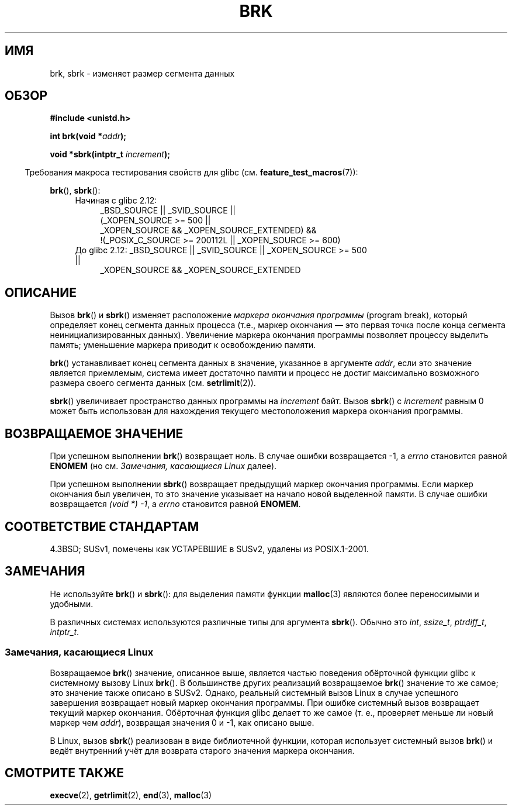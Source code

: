 .\" Hey Emacs! This file is -*- nroff -*- source.
.\"
.\" Copyright (c) 1993 Michael Haardt
.\" (michael@moria.de),
.\" Fri Apr  2 11:32:09 MET DST 1993
.\"
.\" This is free documentation; you can redistribute it and/or
.\" modify it under the terms of the GNU General Public License as
.\" published by the Free Software Foundation; either version 2 of
.\" the License, or (at your option) any later version.
.\"
.\" The GNU General Public License's references to "object code"
.\" and "executables" are to be interpreted as the output of any
.\" document formatting or typesetting system, including
.\" intermediate and printed output.
.\"
.\" This manual is distributed in the hope that it will be useful,
.\" but WITHOUT ANY WARRANTY; without even the implied warranty of
.\" MERCHANTABILITY or FITNESS FOR A PARTICULAR PURPOSE.  See the
.\" GNU General Public License for more details.
.\"
.\" You should have received a copy of the GNU General Public
.\" License along with this manual; if not, write to the Free
.\" Software Foundation, Inc., 59 Temple Place, Suite 330, Boston, MA 02111,
.\" USA.
.\"
.\" Modified Wed Jul 21 19:52:58 1993 by Rik Faith <faith@cs.unc.edu>
.\" Modified Sun Aug 21 17:40:38 1994 by Rik Faith <faith@cs.unc.edu>
.\"
.\"*******************************************************************
.\"
.\" This file was generated with po4a. Translate the source file.
.\"
.\"*******************************************************************
.TH BRK 2 2010\-09\-20 Linux "Руководство программиста Linux"
.SH ИМЯ
brk, sbrk \- изменяет размер сегмента данных
.SH ОБЗОР
\fB#include <unistd.h>\fP
.sp
\fBint brk(void *\fP\fIaddr\fP\fB);\fP
.sp
\fBvoid *sbrk(intptr_t \fP\fIincrement\fP\fB);\fP
.sp
.in -4n
Требования макроса тестирования свойств для glibc
(см. \fBfeature_test_macros\fP(7)):
.in
.sp
\fBbrk\fP(), \fBsbrk\fP():
.ad l
.RS 4
.PD 0
.TP  4
Начиная с glibc 2.12:
.nf
_BSD_SOURCE || _SVID_SOURCE ||
    (_XOPEN_SOURCE\ >=\ 500 ||
        _XOPEN_SOURCE\ &&\ _XOPEN_SOURCE_EXTENDED) &&
    !(_POSIX_C_SOURCE\ >=\ 200112L || _XOPEN_SOURCE\ >=\ 600)
.TP  4
.fi
До glibc 2.12: _BSD_SOURCE || _SVID_SOURCE || _XOPEN_SOURCE\ >=\ 500 ||
_XOPEN_SOURCE\ &&\ _XOPEN_SOURCE_EXTENDED
.PD
.RE
.ad b
.SH ОПИСАНИЕ
Вызов \fBbrk\fP() и \fBsbrk\fP() изменяет расположение \fIмаркера окончания
программы\fP (program break), который определяет конец сегмента данных
процесса (т.е., маркер окончания \(em это первая точка после конца сегмента
неинициализированных данных). Увеличение маркера окончания программы
позволяет процессу выделить память; уменьшение маркера приводит к
освобождению памяти.

\fBbrk\fP() устанавливает конец сегмента данных в значение, указанное в
аргументе \fIaddr\fP, если это значение является приемлемым, система имеет
достаточно памяти и процесс не достиг максимально возможного размера своего
сегмента данных (см. \fBsetrlimit\fP(2)).

\fBsbrk\fP() увеличивает пространство данных программы на \fIincrement\fP
байт. Вызов \fBsbrk\fP() с \fIincrement\fP равным 0 может быть использован для
нахождения текущего местоположения маркера окончания программы.
.SH "ВОЗВРАЩАЕМОЕ ЗНАЧЕНИЕ"
При успешном выполнении \fBbrk\fP() возвращает ноль. В случае ошибки
возвращается \-1, а \fIerrno\fP становится равной \fBENOMEM\fP (но см. \fIЗамечания,
касающиеся Linux\fP далее).

При успешном выполнении \fBsbrk\fP() возвращает предыдущий маркер окончания
программы. Если маркер окончания был увеличен, то это значение указывает на
начало новой выделенной памяти. В случае ошибки возвращается \fI(void\ *)\ \-1\fP, а \fIerrno\fP становится равной \fBENOMEM\fP.
.SH "СООТВЕТСТВИЕ СТАНДАРТАМ"
.\"
.\" .BR brk ()
.\" and
.\" .BR sbrk ()
.\" are not defined in the C Standard and are deliberately excluded from the
.\" POSIX.1-1990 standard (see paragraphs B.1.1.1.3 and B.8.3.3).
4.3BSD; SUSv1, помечены как УСТАРЕВШИЕ в SUSv2, удалены из POSIX.1\-2001.
.SH ЗАМЕЧАНИЯ
Не используйте \fBbrk\fP() и \fBsbrk\fP(): для выделения памяти функции
\fBmalloc\fP(3) являются более переносимыми и удобными.

.\" One sees
.\" \fIint\fP (e.g., XPGv4, DU 4.0, HP-UX 11, FreeBSD 4.0, OpenBSD 3.2),
.\" \fIssize_t\fP (OSF1 2.0, Irix 5.3, 6.5),
.\" \fIptrdiff_t\fP (libc4, libc5, ulibc, glibc 2.0, 2.1),
.\" \fIintptr_t\fP (e.g., XPGv5, AIX, SunOS 5.8, 5.9, FreeBSD 4.7, NetBSD 1.6,
.\" Tru64 5.1, glibc2.2).
В различных системах используются различные типы для аргумента
\fBsbrk\fP(). Обычно это \fIint\fP, \fIssize_t\fP, \fIptrdiff_t\fP, \fIintptr_t\fP.
.SS "Замечания, касающиеся Linux"
Возвращаемое \fBbrk\fP() значение, описанное выше, является частью поведения
обёрточной функции glibc к системному вызову Linux \fBbrk\fP(). В большинстве
других реализаций возвращаемое \fBbrk\fP() значение то же самое; это значение
также описано в SUSv2. Однако, реальный системный вызов Linux в случае
успешного завершения возвращает новый маркер окончания программы. При ошибке
системный вызов возвращает текущий маркер окончания. Обёрточная функция
glibc делает то же самое (т. е., проверяет меньше ли новый маркер чем
\fIaddr\fP), возвращая значения 0 и \-1, как описано выше.

В Linux, вызов \fBsbrk\fP() реализован в виде библиотечной функции, которая
использует системный вызов \fBbrk\fP() и ведёт внутренний учёт для возврата
старого значения маркера окончания.
.SH "СМОТРИТЕ ТАКЖЕ"
\fBexecve\fP(2), \fBgetrlimit\fP(2), \fBend\fP(3), \fBmalloc\fP(3)
